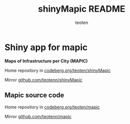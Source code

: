 #+TITLE: shinyMapic README
#+AUTHOR: teoten
#+EMAIL: teotenn@proton.me
#+LANGUAGE: en
#+STYLE: <style type="text/css">#outline-container-introduction{ clear:both; }</style>

* Shiny app for mapic

*Maps of Infrastructure per City (MAPIC)*

Home repository in [[https://codeberg.org/teoten/shinyMapic][codeberg.org/teoten/shinyMapic]]

Mirror [[https://github.com/teotenn/shinyMapic][github.com/teotenn/shinyMapic]]

** Mapic source code
Home repository in [[https://codeberg.org/teoten/mapic][codeberg.org/teoten/mapic]]

Mirror [[https://github.com/teotenn/mapic][github.com/teotenn/mapic]]

